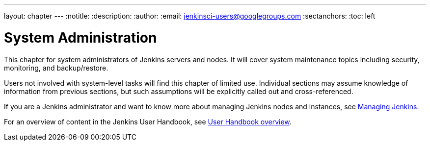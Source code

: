 ---
layout: chapter
---
ifdef::backend-html5[]
:notitle:
:description:
:author:
:email: jenkinsci-users@googlegroups.com
:sectanchors:
:toc: left
endif::[]

= System Administration

This chapter for system administrators of Jenkins servers and nodes. It will
cover system maintenance topics including security, monitoring, and backup/restore.

Users not involved with system-level tasks will find this chapter of limited use.
Individual sections may assume knowledge of information
from previous sections, but such assumptions will be explicitly called out and cross-referenced.

If you are a Jenkins administrator and want to know more about managing Jenkins nodes and instances, see
<<managing#,Managing Jenkins>>.

For an overview of content in the Jenkins User Handbook, see
<<getting-started#,User Handbook overview>>.
